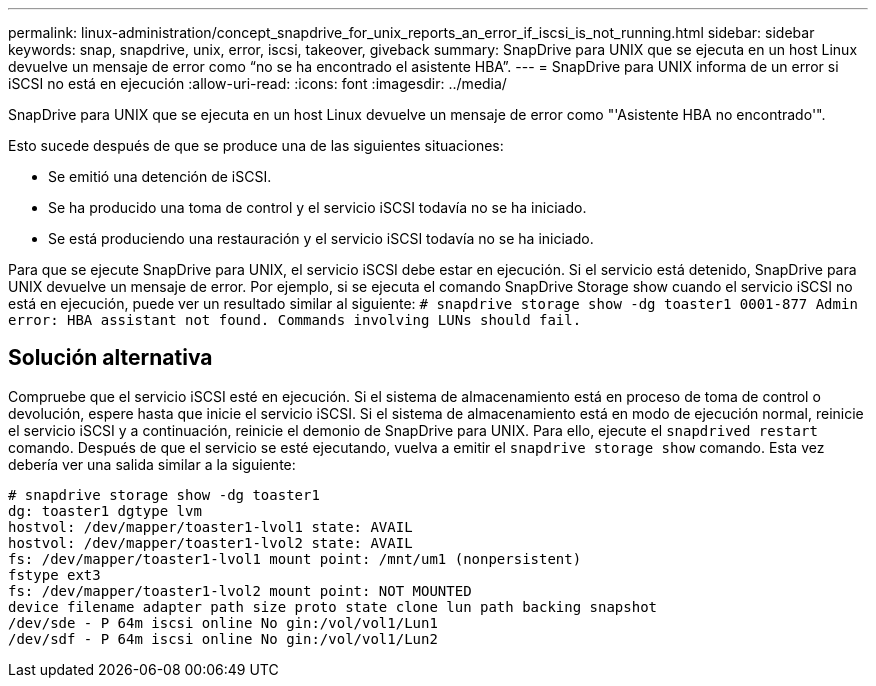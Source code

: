 ---
permalink: linux-administration/concept_snapdrive_for_unix_reports_an_error_if_iscsi_is_not_running.html 
sidebar: sidebar 
keywords: snap, snapdrive, unix, error, iscsi, takeover, giveback 
summary: SnapDrive para UNIX que se ejecuta en un host Linux devuelve un mensaje de error como “no se ha encontrado el asistente HBA”. 
---
= SnapDrive para UNIX informa de un error si iSCSI no está en ejecución
:allow-uri-read: 
:icons: font
:imagesdir: ../media/


[role="lead"]
SnapDrive para UNIX que se ejecuta en un host Linux devuelve un mensaje de error como "'Asistente HBA no encontrado'".

Esto sucede después de que se produce una de las siguientes situaciones:

* Se emitió una detención de iSCSI.
* Se ha producido una toma de control y el servicio iSCSI todavía no se ha iniciado.
* Se está produciendo una restauración y el servicio iSCSI todavía no se ha iniciado.


Para que se ejecute SnapDrive para UNIX, el servicio iSCSI debe estar en ejecución. Si el servicio está detenido, SnapDrive para UNIX devuelve un mensaje de error. Por ejemplo, si se ejecuta el comando SnapDrive Storage show cuando el servicio iSCSI no está en ejecución, puede ver un resultado similar al siguiente: `# snapdrive storage show -dg toaster1 0001-877 Admin error: HBA assistant not found. Commands involving LUNs should fail.`



== Solución alternativa

Compruebe que el servicio iSCSI esté en ejecución. Si el sistema de almacenamiento está en proceso de toma de control o devolución, espere hasta que inicie el servicio iSCSI. Si el sistema de almacenamiento está en modo de ejecución normal, reinicie el servicio iSCSI y a continuación, reinicie el demonio de SnapDrive para UNIX. Para ello, ejecute el `snapdrived restart` comando. Después de que el servicio se esté ejecutando, vuelva a emitir el `snapdrive storage show` comando. Esta vez debería ver una salida similar a la siguiente:

[listing]
----
# snapdrive storage show -dg toaster1
dg: toaster1 dgtype lvm
hostvol: /dev/mapper/toaster1-lvol1 state: AVAIL
hostvol: /dev/mapper/toaster1-lvol2 state: AVAIL
fs: /dev/mapper/toaster1-lvol1 mount point: /mnt/um1 (nonpersistent)
fstype ext3
fs: /dev/mapper/toaster1-lvol2 mount point: NOT MOUNTED
device filename adapter path size proto state clone lun path backing snapshot
/dev/sde - P 64m iscsi online No gin:/vol/vol1/Lun1
/dev/sdf - P 64m iscsi online No gin:/vol/vol1/Lun2
----